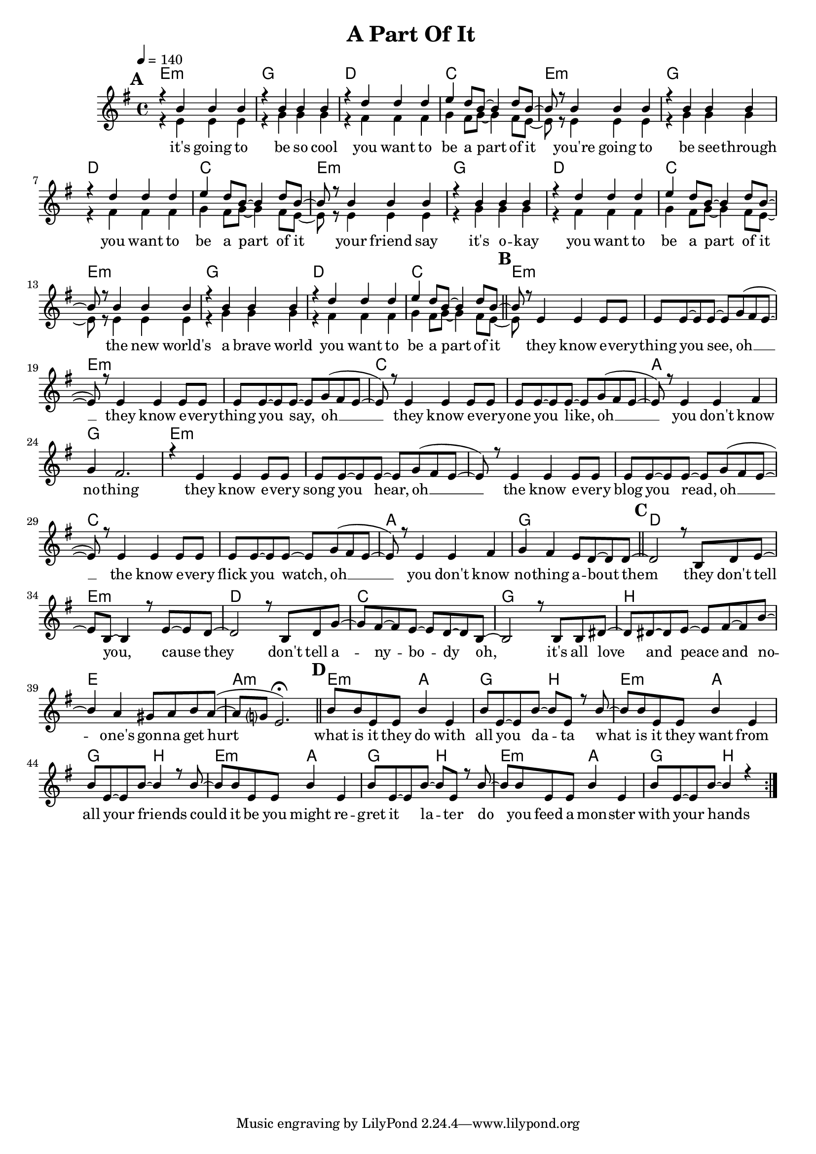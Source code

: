 \version "2.12.02"

\header {
  title = " A Part Of It"
%  composer = "Text & Musik: Christian Schramm"
}

%Größe der Partitur
#(set-global-staff-size 18)

#(set-default-paper-size "a4")

%Abschalten von Point&Click
#(ly:set-option 'point-and-click #f)

global = {
  \tempo 4=140
  \clef treble
  \key e \minor
  \time 4/4
}

melody = \relative c'' {
\repeat volta 2 {
\mark \default
r4 b b b
r b b b
r d d d
e d8 b~ b4 d8 b~

b8 r b4 b b
r b b b
r d d d
e d8 b~ b4 d8 b~

b8 r b4 b b
r b b b
r d d d
e d8 b~ b4 d8 b~

b8 r b4 b b
r b b b
r d d d
e d8 b~ b4 d8 b~ \bar "||"
\mark \default

b8 r8 e,4 e e8 e
e e~ e e~ e g( fis e~
e) r e4 e e8 e
e e~ e e~ e g( fis e~
e) r e4 e e8 e
e e~ e e~ e g( fis e~
e) r e4 e fis
g fis2.

r4 e e e8 e
e e~ e e~ e g( fis e~
e) r e4 e e8 e
e e~ e e~ e g( fis e~
e) r e4 e e8 e
e e~ e e~ e g( fis e~
e) r e4 e fis
g fis e8 d~ d d~ \bar "||"
\mark \default

d2 r8 b d e~
e b~ b4 r8 e~ e d~
d2 r8 b d g~ 
g fis~ fis e~ e d~ d b~

b2 r8 b b dis~
dis dis~ dis e~ e fis~ fis b~
b4 a gis8 a b a(~
a g? e2.\fermata) \bar "||"
\mark \default

b'8 b e, e b'4 e,
b'8 e,~ e b'~ b e, r b'~
b8 b e, e b'4 e,
b'8 e,~ e b'~ b4 r8 b~

b8 b e, e b'4 e,
b'8 e,~ e b'~ b e, r b'~
b8 b e, e b'4 e,
b'8 e,~ e b'~ b4 r
}
}

secondVoice = \relative c' {
r4 e e e
r g g g
r fis fis fis
g fis8 g~ g4 fis8 e~

e8 r e4 e e
r g g g
r fis fis fis
g fis8 g~ g4 fis8 e~

e8 r e4 e e
r g g g
r fis fis fis
g fis8 g~ g4 fis8 e~

e8 r e4 e e
r g g g
r fis fis fis
g fis8 g~ g4 fis8 e~

e8
}

text = \lyricmode {
it's going to be so cool
you want to be a part of it
you're going to be see -- through
you want to be a part of it
your friend say it's o -- kay
you want to be a part of it
the new world's a brave world
you want to be a part of it

they know e -- very -- thing you see, oh __
they know e -- very -- thing you say, oh __
they know e -- very -- one you like, oh __
you don't know no -- thing 

they know e -- very song you hear, oh __
the know e -- very blog you read, oh __
the know e -- very flick you watch, oh __
you don't know  no -- thing a -- bout them

they don't tell you, cause they
don't tell a -- ny -- bo -- dy
oh, it's all love and peace and
no -- one's gon -- na get hurt

what is it they do with all you da -- ta
what is it they want from all your friends
could it be you might re -- gret it la -- ter
do you feed a mon -- ster with your hands
}

textZwei = \lyricmode {

}

textDrei = \lyricmode {


}

harmonies = \chordmode {
\germanChords
e1:m g d c
e1:m g d c
e1:m g d c
e1:m g d c

e1*2:m e:m c a1 g
e1*2:m e:m c a1 g

d e:m d c
g b e a:m

e2:m a g b
e2:m a g b
e2:m a g b
e2:m a g b
}

\score {
  <<
    \new ChordNames {
      \set chordChanges = ##t
      \harmonies
    }
    \context Staff = gesang <<
      \context Voice = christian {\voiceOne <<  \global \melody  >> }
      \context Voice = stephan {\voiceTwo <<   \global \secondVoice  >> }
    >>
    \new Lyrics \lyricsto "christian" \text
    \new Lyrics \lyricsto "christian" \textZwei
%    \new Lyrics \lyricsto "christian" \textDrei
  >>
  \layout { }
  \midi { }
}